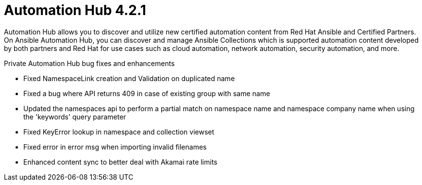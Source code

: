[[hub-421-intro]]
= Automation Hub 4.2.1

Automation Hub allows you to discover and utilize new certified automation content from Red Hat Ansible and Certified Partners. On Ansible Automation Hub, you can discover and manage Ansible Collections which is supported automation content developed by both partners and Red Hat for use cases such as cloud automation, network automation, security automation, and more.

.Private Automation Hub bug fixes and enhancements 

* Fixed NamespaceLink creation and Validation on duplicated name
* Fixed a bug where API returns 409 in case of existing group with same name
* Updated the namespaces api to perform a partial match on namespace name and namespace company name when using the 'keywords' query parameter
* Fixed KeyError lookup in namespace and collection viewset
* Fixed error in error msg when importing invalid filenames
* Enhanced content sync to better deal with Akamai rate limits
